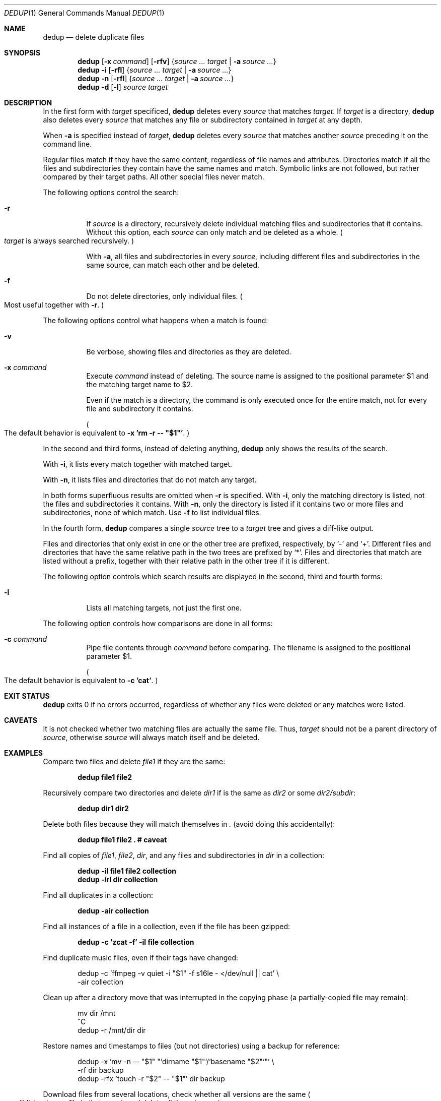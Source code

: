 .Dd December 15, 2013
.Dt DEDUP 1
.Os
.
.Sh NAME
.Nm dedup
.Nd delete duplicate files
.
.Sh SYNOPSIS
.Nm
.Op Fl x Ar command
.Op Fl rfv
.Brq Ar source ... target | Fl a Ar source ...
.Nm
.Fl i
.Op Fl rfl
.Brq Ar source ... target | Fl a Ar source ...
.Nm
.Fl n
.Op Fl rfl
.Brq Ar source ... target | Fl a Ar source ...
.Nm
.Fl d
.Op Fl l
.Ar source target
.
.Sh DESCRIPTION
In the first form with
.Ar target
specificed,
.Nm
deletes every
.Ar source
that matches
.Ar target .
If
.Ar target
is a directory,
.Nm
also deletes every
.Ar source
that matches any file or subdirectory contained in
.Ar target
at any depth.
.Pp
When
.Fl a
is specified instead of
.Ar target ,
.Nm
deletes every
.Ar source
that matches another
.Ar source
preceding it on the command line.
.Pp
Regular files match if they have the same content, regardless of file names and
attributes. Directories match if all the files and subdirectories they contain
have the same names and match. Symbolic links are not followed, but rather
compared by their target paths. All other special files never match.
.Pp
The following options control the search:
.Bl -tag -width indent
.It Fl r
If
.Ar source
is a directory, recursively delete individual matching files and subdirectories
that it contains. Without this option, each
.Ar source
can only match and be deleted as a whole.
.Po
.Ar target
is always searched recursively.
.Pc
.Pp
With
.Fl a ,
all files and subdirectories in every
.Ar source ,
including different files and subdirectories in the same source, can match each
other and be deleted.
.It Fl f
Do not delete directories, only individual files.
.Po
Most useful together with
.Fl r .
.Pc
.El
.Pp
The following options control what happens when a match is found:
.Bl -tag -width indent
.It Fl v
Be verbose, showing files and directories as they are deleted.
.It Fl x Ar command
Execute
.Ar command
instead of deleting. The source name is assigned to the positional parameter
.Ev $1
and the matching target name to
.Ev $2 .
.Pp
Even if the match is a directory, the command is only executed once for the
entire match, not for every file and subdirectory it contains.
.Pp
.Po
The default behavior is equivalent to
.Fl x
.Li "'rm -r -- ""$1""'" .
.Pc
.El
.Pp
In the second and third forms, instead of deleting anything,
.Nm
only shows the results of the search.
.Pp
With
.Fl i ,
it lists every match together with matched target.
.Pp
With
.Fl n ,
it lists files and directories that do not match any target.
.Pp
In both forms superfluous results are omitted when
.Fl r
is specified. With
.Fl i ,
only the matching directory is listed, not the files and subdirectories it
contains. With
.Fl n ,
only the directory is listed if it contains two or more files and
subdirectories, none of which match. Use
.Fl f
to list individual files.
.Pp
In the fourth form,
.Nm
compares a single
.Ar source
tree to a
.Ar target
tree and gives a diff-like output.
.Pp
Files and directories that only exist in one or the other tree are prefixed,
respectively, by
.Ql -
and
.Ql + .
Different files and directories that have the same relative path in the two
trees are prefixed by
.Ql * .
Files and directories that match are listed without a prefix, together with
their relative path in the other tree if it is different.
.Pp
The following option controls which search results are displayed in the second,
third and fourth forms:
.Bl -tag -width indent
.It Fl l
Lists all matching targets, not just the first one.
.El
.Pp
The following option controls how comparisons are done in all forms:
.Bl -tag -width indent
.It Fl c Ar command
Pipe file contents through
.Ar command
before comparing. The filename is assigned to the positional parameter
.Ev $1 .
.Pp
.Po
The default behavior is equivalent to
.Fl c
.Li "'cat'" .
.Pc
.El
.
.Sh EXIT STATUS
.Nm
exits 0 if no errors occurred, regardless of whether any files were deleted or
any matches were listed.
.
.Sh CAVEATS
.Pp
It is not checked whether two matching files are actually the same file. Thus,
.Ar target
should not be a parent directory
of
.Ar source ,
otherwise
.Ar source
will always match itself and be deleted.
.
.Sh EXAMPLES
Compare two files and delete
.Pa file1
if they are the same:
.Pp
.Dl "dedup file1 file2"
.Pp
Recursively compare two directories and delete
.Pa dir1
if is the same as
.Pa dir2
or some
.Pa dir2/subdir :
.Pp
.Dl "dedup dir1 dir2
.Pp
Delete both files because they will match themselves in
.Pa \&.
.Pq avoid doing this accidentally :
.Pp
.Dl "dedup file1 file2 .  # caveat"
.Pp
Find all copies of
.Pa file1 ,
.Pa file2 ,
.Pa dir ,
and any files and subdirectories in
.Pa dir
in a collection:
.Pp
.Dl "dedup -il file1 file2 collection
.Dl "dedup -irl dir collection
.Pp
Find all duplicates in a collection:
.Pp
.Dl dedup -air collection
.Pp
Find all instances of a file in a collection, even if the file has been gzipped:
.Pp
.Dl "dedup -c 'zcat -f' -il file collection"
.Pp
Find duplicate music files, even if their tags have changed:
.Pp
.Bd -literal -offset indent
dedup -c 'ffmpeg -v quiet -i "$1" -f s16le - </dev/null || cat' \e
      -air collection
.Ed
.Pp
Clean up after a directory move that was interrupted in the copying phase
.Pq a partially-copied file may remain :
.Pp
.Bd -literal -offset indent
mv dir /mnt
^C
dedup -r /mnt/dir dir
.Ed
.Pp
Restore names and timestamps to files
.Pq but not directories
using a backup for reference:
.Pp
.Bd -literal -offset indent
dedup -x 'mv -n -- "$1" "`dirname "$1"`/`basename "$2"`"' \e
      -rf dir backup
dedup -rfx 'touch -r "$2" -- "$1"' dir backup
.Ed
.Pp
Download files from several locations, check whether all versions are the same
.Po
.Fl n
will list only one file in that case
.Pc ,
and delete all the extra copies:
.Pp
.Bd -literal -offset indent
wget -i .../urls.txt
dedup -an -- *
dedup -a -- *
.Ed
.Pp
Delete any empty leaf subdirectories in the current directory:
.Pp
.Dl "dedup -r . /var/empty"
.Pp
Recursively compare two directories:
.Pp
.Dl "dedup -d dir1 dir2"
.
.Sh AUTHORS
.An -nosplit
.Nm
was written by
.An Andrey Zholos Aq aaz@q-fu.com
